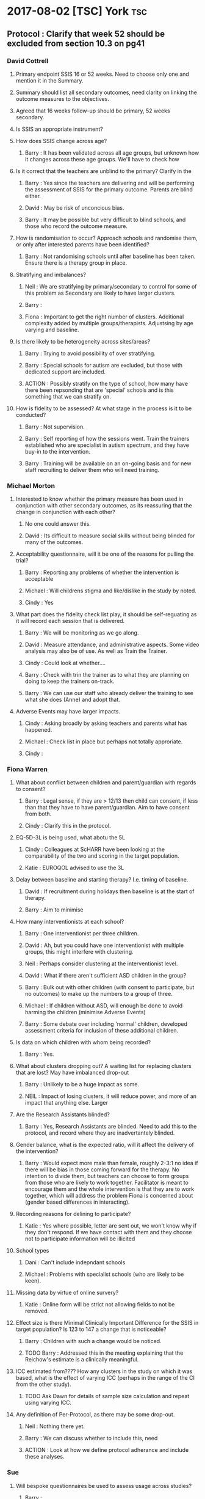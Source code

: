 * 2017-08-02 [TSC] York                                                 :tsc:
** Protocol : Clarify that week 52 should be excluded from section 10.3 on pg41
*** David Cottrell
**** Primary endpoint SSIS 16 or 52 weeks.  Need to choose only one and mention it in the Summary.
**** Summary should list all secondary outcomes, need clarity on linking the outcome measures to the objectives.
**** Agreed that 16 weeks follow-up should be primary, 52 weeks secondary.
**** Is SSIS an appropriate instrument?
**** How does SSIS change across age?
***** Barry   : It has been validated across all age groups, but unknown how it changes across these age groups.  We'll have to check how
**** Is it correct that the teachers are unblind to the primary?  Clarify in the
***** Barry   : Yes since the teachers are delivering and will be performing the assessment of SSIS for the primary outcome.  Parents are blind either.
***** David   : May be risk of unconcious bias.
***** Barry   : It may be possible but very difficult to blind schools, and those who record the outcome measure.
**** How is randomisation to occur?  Approach schools and randomise them, or only after interested parents have been identified?
***** Barry   : Not randomising schools until after baseline has been taken.  Ensure there is a therapy group in place.
**** Stratifying and imbalances?
***** Neil    : We are stratifying by primary/secondary to control for some of this problem as Secondary are likely to have larger clusters.
***** Barry   :
***** Fiona   : Important to get the right number of clusters.  Additional complexity added by multiple groups/therapists.  Adjustsing by age varying and baseline.
**** Is there likely to be heterogeneity across sites/areas?
***** Barry   : Trying to avoid possibility of over stratifying.
***** Barry   : Special schools for autism are excluded, but those with dedicated support are included.
***** ACTION  : Possibly stratify on the type of school, how many have there been repsonding that are 'special' schools and is this something that we can stratify on.
**** How is fidelity to be assessed?  At what stage in the process is it to be conducted?
***** Barry   : Not supervision.
***** Barry   : Self reporting of how the sessions went.  Train the trainers established who are specialist in autism spectrum, and they have buy-in to the intervention.
***** Barry   : Training will be available on an on-going basis and for new staff recruiting to deliver them who will need training.
*** Michael Morton
**** Interested to know whether the primary measure has been used in conjunction with other secondary outcomes, as its reassuring that the change in conjunction with each other?
***** No one could answer this.
***** David   : Its difficult to measure social skills without being blinded for many of the outcomes.
**** Acceptability questionnaire, will it be one of the reasons for pulling the trial?
***** Barry   : Reporting any problems of whether the intervention is acceptable
***** Michael : Will childrens stigma and like/dislike in the study by noted.
***** Cindy   : Yes
**** What part does the fidelity check list play, it should be self-reguating as it will record each session that is delivered.
***** Barry   : We will be monitoring as we go along.
***** David   : Measure attendance, and administrative aspects.  Some video analysis may also be of use. As well as Train the Trainer.
***** Cindy   : Could look at whether....
***** Barry   : Check with trin the trainer as to what they are planning on doing to keep the trainers on-track.
***** Barry   : We can use our staff who already deliver the training to see what she does (Anne) and adopt that.
**** Adverse Events may have larger impacts.
***** Cindy   : Asking broadly by asking teachers and parents what has happened.
***** Michael : Check list in place but perhaps not totally approriate.
***** Cindy   :
*** Fiona Warren
**** What about conflict between children and parent/guardian with regards to consent?
***** Barry   : Legal sense, if they are > 12/13 then child can consent, if less than that they have to have parent/guardian.  Aim to have consent from both.
***** Cindy   : Clarify this in the protocol.
**** EQ-5D-3L is being used, what abotu the 5L
***** Cindy   : Colleagues at ScHARR have been looking at the comparability of the two and scoring in the target population.
***** Katie   : EUROQOL advised to use the 3L
**** Delay between baseline and starting therapy? I.e. timing of baseline.
***** David   : If recruitment during holidays then baseline is at the start of therapy.
***** Barry   : Aim to minimise
**** How many interventionists at each school?
***** Barry   : One interventionist per three children.
***** David   : Ah, but you could have one interventionist with multiple groups, this might interfere with clustering.
***** Neil    : Perhaps consider clustering at the interventionist level.
***** David   : What if there aren't sufficient ASD children in the group?
***** Barry   : Bulk out with other children (with consent to participate, but no outcomes) to make up the numbers to a group of three.
***** Michael : If children without ASD, will enough be done to avoid harming the children (minimise Adverse Events)
***** Barry   : Some debate over including 'normal' children, developed assessment criteria for inclusion of these additional children.
**** Is data on which children with whom being recorded?
***** Barry   : Yes.
**** What about clusters dropping out?  A waiting list for replacing clusters that are lost? May have imbalanced drop-out
***** Barry   : Unlikely to be a huge impact as some.
***** NEIL    : Impact of losing clusters, it will reduce power, and more of an impact that anything else.  Larger
**** Are the Research Assistants blinded?
***** Barry   : Yes, Research Assistants are blinded.  Need to add this to the protocol, and record where they are inadvertantely blinded.
**** Gender balance, what is the expected ratio, will it affect the delivery of the intervention?
***** Barry   : Would expect more male than female, roughly 2-3:1 no idea if there will be bias in those coming forward for the therapy.  No intention to divide them, but teachers can choose to form groups from those who are likely to work together.  Facilitator is meant to encourage them and the whole intervention is that they are to work together, which will address the problem Fiona is concerned about (gender based differences in interacting).
**** Recording reasons for delining to participate?
***** Katie   : Yes where possible, letter are sent out, we won't know why if they don't respond.  If we have contact with them and they choose not to participate information will be illicited
**** School types
***** Dani    : Can't include indepndant schools
***** Michael : Problems with specialist schools (who are likely to be keen).
**** Missing data by virtue of online survery?
***** Katie   : Online form will be strict not allowing fields to not be removed.
**** Effect size is there Minimal Clinically Important Difference for the SSIS in target population?  Is 123 to 147 a change that is noticeable?
***** Barry   : Children with such a change would be noticed.
***** TODO Barry   : Addressed this in the meeting explaining that the Reichow's estimate is a clinically meaningful.
**** ICC estimated from????  How any clusters in the study on which it was based, what is the effect of varying ICC (perhaps in the range of the CI from the other study).
***** TODO Ask Dawn for details of sample size calculation and repeat using varying ICC.
**** Any definition of Per-Protocol, as there may be some drop-out.
***** Neil    : Nothing there yet.
***** Barry   : We can discuss whether to include this, need
***** ACTION  : Look at how we define protocol adherance and include these analyses.
*** Sue
**** Will bespoke questionnaires be used to assess usage across studies?
***** Barry   :
***** Cindy   : Resource usage at week 52 is being utilised.
***** David   : With luck the randomised aspect will balance this out.
***** Barry   : Resources
**** Informational video?
***** Barry   : Considered but its £6000 and no funds available.
**** Lone working procedure for RA
***** Barry   : Yes these are in place.
**** What training will the independant fidelity raters have?
***** Barry   : One has a lot of experience of the
**** Will anonymised data be available?
***** Cindy   : Data sharing policy will need to be developed.
**** Any autistic representatives in PPI?
***** Barry   : Parents of children with autism spectrum disorder are on the Trial Management Group.  Children have been spoken to.
*** TODO Protocol Approval by Trial Steering Committee
**** Make Changes and suggestions pretty soon.
**** Clarify outcomes
**** Per Protocol should e mentioned in the protocol as well as the Statistical Analysis Plan.
**** Need to prioritise how (or if) we are further stratifying the data based on school sizes.
**** Number of schools and individuals, as well as the type (Junior/Secondary)
**** Statistical Analysis Plan
***** TODO I will have this in place by xmas.  It should align with a HEAP
**** Health Economics Analysis Plan should also be in place, being done by York, so need to liase with them.
** Sample Size in light of clustering
*** Responding schools have between 1-6 and upto 20 elligible participants
* 2017-07-31 Dawn Statistical Analaysis                          :statistics:
** TODO Randomisation and school clusters
*** TODO Katie as asked about the effect clusters larger than those anticipated will have on the study.
*** TODO Dawn suggests that because we have to have consent of participants prior to randomising them we could stratify further (beyond the existing Primary/Secondary) on there being >3 participants.
*** TODO Incorporate this in the randomisation, but what does this mean in terms of power/sample size?
*** TODO The ICC may be higher if there are larger clusters, this in turn might inflate the sample size further.  And to answer this we need to know what the likelihood is of having clusters >2???  Ask this on Wednesday, any experience from Assist?
*** TODO IS there any clustering in the control arm?  If so this might revise the sample size.
*** TODO Based on preious discussions (Dawn) they felt that it unlikely that all of the eligible students will be recruited.  May already have been discussed.  The two per school is estimated on 1-6 at each school.
*** TODO BMJ Open paper https://bmjopen.bmj.com/content/bmjopen/6/8/e011748.full.pdf
** TODO Statistical Analysis Plan
*** TODO First draft in plae with lots of copy and paste from the Protocol.
**** TODO Protocol stats that repeated measures is primary outcome, but need to remove this as its just 16 weeks.
